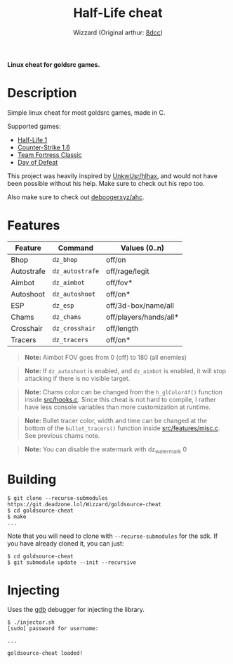 #+title: Half-Life cheat
#+options: toc:nil
#+startup: showeverything
#+author: Wizzard (Original arthur: [[https://github.com/8dcc/][8dcc]])

*Linux cheat for goldsrc games.*

#+TOC: headlines 2

* Description
Simple linux cheat for most goldsrc games, made in C.

Supported games:
- [[https://store.steampowered.com/app/70/HalfLife/][Half-Life 1]]
- [[https://store.steampowered.com/app/10/CounterStrike/][Counter-Strike 1.6]]
- [[https://store.steampowered.com/app/20/Team_Fortress_Classic/][Team Fortress Classic]]
- [[https://store.steampowered.com/app/30/Day_of_Defeat/][Day of Defeat]]

This project was heavily inspired by [[https://github.com/UnkwUsr/hlhax][UnkwUsr/hlhax]], and would not have been
possible without his help. Make sure to check out his repo too.

Also make sure to check out [[https://github.com/deboogerxyz/ahc][deboogerxyz/ahc]].

* Features

| Feature    | Command       | Values (0..n)          |
|------------+---------------+------------------------|
| Bhop       | =dz_bhop=       | off/on                 |
| Autostrafe | =dz_autostrafe= | off/rage/legit         |
| Aimbot     | =dz_aimbot=     | off/fov*               |
| Autoshoot  | =dz_autoshoot=  | off/on*                |
| ESP        | =dz_esp=        | off/3d-box/name/all    |
| Chams      | =dz_chams=      | off/players/hands/all* |
| Crosshair  | =dz_crosshair=  | off/length             |
| Tracers    | =dz_tracers=    | off/on*                |


#+begin_quote
*Note:* Aimbot FOV goes from 0 (off) to 180 (all enemies)
#+end_quote

#+begin_quote
*Note:* If =dz_autoshoot= is enabled, and =dz_aimbot= is enabled, it will stop
attacking if there is no visible target.
#+end_quote

#+begin_quote
*Note:* Chams color can be changed from the =h_glColor4f()= function inside
[[https://git.deadzone.lol/Wizzard/goldsource-cheat/src/branch/main/src/hooks.c][src/hooks.c]]. Since this cheat is not hard to compile, I rather have less
console variables than more customization at runtime.
#+end_quote

#+begin_quote
*Note:* Bullet tracer color, width and time can be changed at the bottom of the
=bullet_tracers()= function inside [[https://git.deadzone.lol/Wizzard/goldsource-cheat/src/branch/main/src/features/misc.c][src/features/misc.c]]. See previous chams note.
#+end_quote

#+begin_quote
*Note:* You can disable the watermark with dz_watermark 0
#+end_quote

* Building
#+begin_src console
$ git clone --recurse-submodules https://git.deadzone.lol/Wizzard/goldsource-cheat
$ cd goldsource-cheat
$ make
...
#+end_src

Note that you will need to clone with =--recurse-submodules= for the sdk. If you
have already cloned it, you can just:

#+begin_src console
$ cd goldsource-cheat
$ git submodule update --init --recursive
#+end_src

* Injecting
Uses the [[https://www.gnu.org/savannah-checkouts/gnu/gdb/index.html][gdb]] debugger for injecting the library.

#+begin_src console
$ ./injector.sh
[sudo] password for username:

...

goldsource-cheat loaded!
#+end_src
